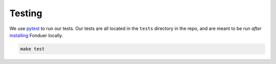 Testing
=======

We use pytest_ to run our tests. Our tests are all located in the ``tests``
directory in the repo, and are meant to be run *after* installing_ Fonduer
locally.

.. code:: bash
 
    make test

.. _pytest: https://docs.pytest.org/en/latest/
.. _installing: install.html
